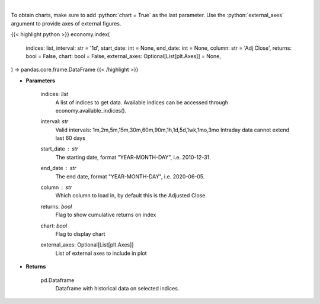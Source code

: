 .. role:: python(code)
    :language: python
    :class: highlight

|

.. raw:: html

    <h3>
    > Get data on selected indices over time [Source: Yahoo Finance]
    </h3>

To obtain charts, make sure to add :python:`chart = True` as the last parameter.
Use the :python:`external_axes` argument to provide axes of external figures.

{{< highlight python >}}
economy.index(
    indices: list,
    interval: str = '1d',
    start_date: int = None,
    end_date: int = None,
    column: str = 'Adj Close',
    returns: bool = False,
    chart: bool = False,
    external_axes: Optional[List[plt.Axes]] = None,
) -> pandas.core.frame.DataFrame
{{< /highlight >}}

* **Parameters**

    indices: *list*
        A list of indices to get data. Available indices can be accessed through economy.available_indices().
    interval: *str*
        Valid intervals: 1m,2m,5m,15m,30m,60m,90m,1h,1d,5d,1wk,1mo,3mo
        Intraday data cannot extend last 60 days
    start_date : *str*
        The starting date, format "YEAR-MONTH-DAY", i.e. 2010-12-31.
    end_date : *str*
        The end date, format "YEAR-MONTH-DAY", i.e. 2020-06-05.
    column : *str*
        Which column to load in, by default this is the Adjusted Close.
    returns: *bool*
        Flag to show cumulative returns on index
    chart: *bool*
       Flag to display chart
    external_axes: Optional[List[plt.Axes]]
        List of external axes to include in plot

* **Returns**

    pd.Dataframe
        Dataframe with historical data on selected indices.
